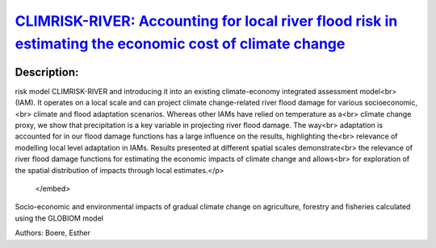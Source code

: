 
`CLIMRISK-RIVER: Accounting for local river flood risk in estimating the economic cost of climate change <https://zenodo.org/record/4014852>`_
==============================================================================================================================================

.. image:: https://zenodo.org/badge/doi/10.1016/j.envsoft.2020.104784.svg
   :target: https://doi.org/10.1016/j.envsoft.2020.104784

Description:
------------

.. raw:: html

    <embed>
        <p>This study aims to improve the estimates of the economic impacts of climate change by developing a river flood<br>
risk model CLIMRISK-RIVER and introducing it into an existing climate-economy integrated assessment model<br>
(IAM). It operates on a local scale and can project climate change-related river flood damage for various socioeconomic,<br>
climate and flood adaptation scenarios. Whereas other IAMs have relied on temperature as a<br>
climate change proxy, we show that precipitation is a key variable in projecting river flood damage. The way<br>
adaptation is accounted for in our flood damage functions has a large influence on the results, highlighting the<br>
relevance of modelling local level adaptation in IAMs. Results presented at different spatial scales demonstrate<br>
the relevance of river flood damage functions for estimating the economic impacts of climate change and allows<br>
for exploration of the spatial distribution of impacts through local estimates.</p>
    </embed>
    
Socio-economic and environmental impacts of gradual climate change on agriculture, forestry and fisheries calculated using the GLOBIOM model

Authors: Boere, Esther

.. meta::
   :keywords: gradual climate change, agriculture, forestry, partial-equilibrium, socio-economic, COACCH
    